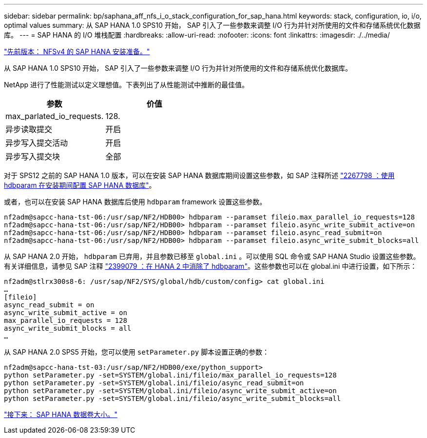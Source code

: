 ---
sidebar: sidebar 
permalink: bp/saphana_aff_nfs_i_o_stack_configuration_for_sap_hana.html 
keywords: stack, configuration, io, i/o, optimal values 
summary: 从 SAP HANA 1.0 SPS10 开始， SAP 引入了一些参数来调整 I/O 行为并针对所使用的文件和存储系统优化数据库。 
---
= SAP HANA 的 I/O 堆栈配置
:hardbreaks:
:allow-uri-read: 
:nofooter: 
:icons: font
:linkattrs: 
:imagesdir: ./../media/


link:saphana_aff_nfs_sap_hana_installation_preparations_for_nfsv4.html["先前版本： NFSv4 的 SAP HANA 安装准备。"]

从 SAP HANA 1.0 SPS10 开始， SAP 引入了一些参数来调整 I/O 行为并针对所使用的文件和存储系统优化数据库。

NetApp 进行了性能测试以定义理想值。下表列出了从性能测试中推断的最佳值。

|===
| 参数 | 价值 


| max_parlated_io_requests. | 128. 


| 异步读取提交 | 开启 


| 异步写入提交活动 | 开启 


| 异步写入提交块 | 全部 
|===
对于 SPS12 之前的 SAP HANA 1.0 版本，可以在安装 SAP HANA 数据库期间设置这些参数，如 SAP 注释所述 https://launchpad.support.sap.com/["2267798 ：使用 hdbparam 在安装期间配置 SAP HANA 数据库"^]。

或者，也可以在安装 SAP HANA 数据库后使用 `hdbparam` framework 设置这些参数。

....
nf2adm@sapcc-hana-tst-06:/usr/sap/NF2/HDB00> hdbparam --paramset fileio.max_parallel_io_requests=128
nf2adm@sapcc-hana-tst-06:/usr/sap/NF2/HDB00> hdbparam --paramset fileio.async_write_submit_active=on
nf2adm@sapcc-hana-tst-06:/usr/sap/NF2/HDB00> hdbparam --paramset fileio.async_read_submit=on
nf2adm@sapcc-hana-tst-06:/usr/sap/NF2/HDB00> hdbparam --paramset fileio.async_write_submit_blocks=all
....
从 SAP HANA 2.0 开始， `hdbparam` 已弃用，并且参数已移至 `global.ini` 。可以使用 SQL 命令或 SAP HANA Studio 设置这些参数。有关详细信息，请参见 SAP 注释 https://launchpad.support.sap.com/["2399079 ：在 HANA 2 中消除了 hdbparam"^]。这些参数也可以在 global.ini 中进行设置，如下所示：

....
nf2adm@stlrx300s8-6: /usr/sap/NF2/SYS/global/hdb/custom/config> cat global.ini
…
[fileio]
async_read_submit = on
async_write_submit_active = on
max_parallel_io_requests = 128
async_write_submit_blocks = all
…
....
从 SAP HANA 2.0 SPS5 开始，您可以使用 `setParameter.py` 脚本设置正确的参数：

....
nf2adm@sapcc-hana-tst-03:/usr/sap/NF2/HDB00/exe/python_support>
python setParameter.py -set=SYSTEM/global.ini/fileio/max_parallel_io_requests=128
python setParameter.py -set=SYSTEM/global.ini/fileio/async_read_submit=on
python setParameter.py -set=SYSTEM/global.ini/fileio/async_write_submit_active=on
python setParameter.py -set=SYSTEM/global.ini/fileio/async_write_submit_blocks=all
....
link:saphana_aff_nfs_sap_hana_data_volume_size.html["接下来： SAP HANA 数据卷大小。"]
